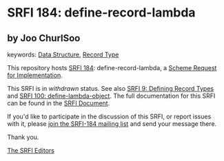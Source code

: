 
# SPDX-FileCopyrightText: 2025 Arthur A. Gleckler
# SPDX-License-Identifier: MIT
* SRFI 184: define-record-lambda

** by Joo ChurlSoo



keywords: [[https://srfi.schemers.org/?keywords=data-structure][Data Structure]], [[https://srfi.schemers.org/?keywords=record-type][Record Type]]

This repository hosts [[https://srfi.schemers.org/srfi-184/][SRFI 184]]: define-record-lambda, a [[https://srfi.schemers.org/][Scheme Request for Implementation]].

This SRFI is in /withdrawn/ status.
See also [[/srfi-9/][SRFI 9: Defining Record Types]] and [[/srfi-100/][SRFI 100: define-lambda-object]].
The full documentation for this SRFI can be found in the [[https://srfi.schemers.org/srfi-184/srfi-184.html][SRFI Document]].

If you'd like to participate in the discussion of this SRFI, or report issues with it, please [[https://srfi.schemers.org/srfi-184/][join the SRFI-184 mailing list]] and send your message there.

Thank you.

[[mailto:srfi-editors@srfi.schemers.org][The SRFI Editors]]
